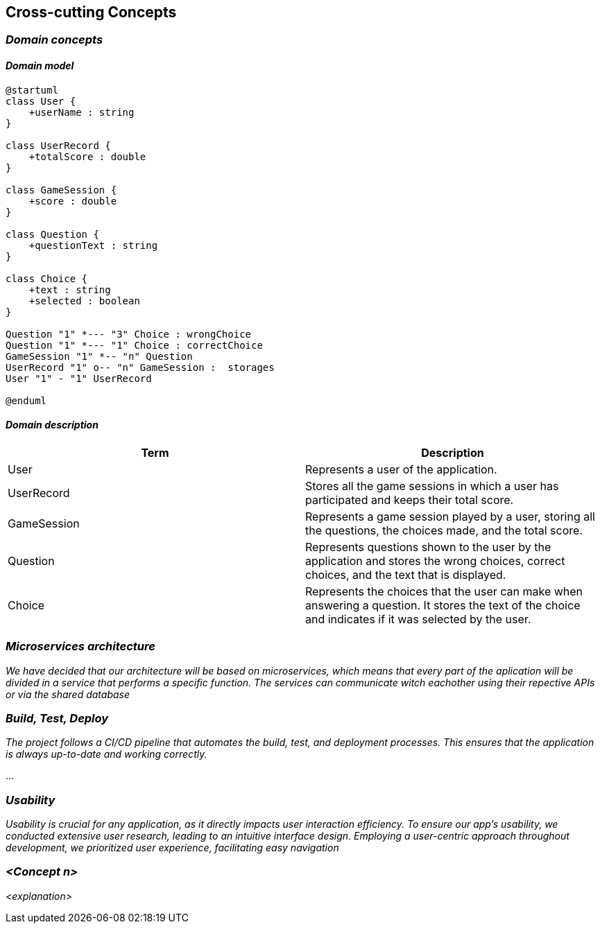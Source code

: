 ifndef::imagesdir[:imagesdir: ../images]

[[section-concepts]]
== Cross-cutting Concepts


ifdef::arc42help[]
[role="arc42help"]
****
.Content
This section describes overall, principal regulations and solution ideas that are relevant in multiple parts (= cross-cutting) of your system.
Such concepts are often related to multiple building blocks.
They can include many different topics, such as

* models, especially domain models
* architecture or design patterns
* rules for using specific technology
* principal, often technical decisions of an overarching (= cross-cutting) nature
* implementation rules


.Motivation
Concepts form the basis for _conceptual integrity_ (consistency, homogeneity) of the architecture. 
Thus, they are an important contribution to achieve inner qualities of your system.

Some of these concepts cannot be assigned to individual building blocks, e.g. security or safety. 


.Form
The form can be varied:

* concept papers with any kind of structure
* cross-cutting model excerpts or scenarios using notations of the architecture views
* sample implementations, especially for technical concepts
* reference to typical usage of standard frameworks (e.g. using Hibernate for object/relational mapping)

.Structure
A potential (but not mandatory) structure for this section could be:

* Domain concepts
* User Experience concepts (UX)
* Safety and security concepts
* Architecture and design patterns
* "Under-the-hood"
* development concepts
* operational concepts

Note: it might be difficult to assign individual concepts to one specific topic
on this list.

image::08-concepts-EN.drawio.png["Possible topics for crosscutting concepts"]


.Further Information

See https://docs.arc42.org/section-8/[Concepts] in the arc42 documentation.
****
endif::arc42help[]
=== _Domain concepts_
==== _Domain model_


[plantuml,"Sequence diagram",svg]
----
@startuml
class User {
    +userName : string
}

class UserRecord {
    +totalScore : double
}

class GameSession {
    +score : double
}

class Question {
    +questionText : string
}

class Choice {
    +text : string
    +selected : boolean
}

Question "1" *--- "3" Choice : wrongChoice
Question "1" *--- "1" Choice : correctChoice
GameSession "1" *-- "n" Question
UserRecord "1" o-- "n" GameSession :  storages
User "1" - "1" UserRecord

@enduml
----

==== _Domain description_
|===
|Term |Description

|User
|Represents a user of the application.

|UserRecord
|Stores all the game sessions in which a user has participated and keeps their total score.

|GameSession
|Represents a game session played by a user, storing all the questions, the choices made, and the total score.

|Question
|Represents questions shown to the user by the application and stores the wrong choices, correct choices, and the text that is displayed.

|Choice
|Represents the choices that the user can make when answering a question. It stores the text of the choice and indicates if it was selected by the user.

|===



=== _Microservices architecture_

_We have decided that our architecture will be based on microservices, which means that every part of the aplication will be divided in a service that performs a specific function. The services can communicate witch eachother using their repective APIs or via the shared database_



=== _Build, Test, Deploy_

_The project follows a CI/CD pipeline that automates the build, test, and deployment processes. This ensures that the application is always up-to-date and working correctly._

...

=== _Usability_

_Usability is crucial for any application, as it directly impacts user interaction efficiency. To ensure our app’s usability, we conducted extensive user research, leading to an intuitive interface design. Employing a user-centric approach throughout development, we prioritized user experience, facilitating easy navigation_

=== _<Concept n>_

_<explanation>_
